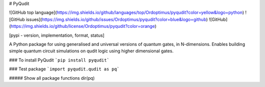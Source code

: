 # PyQudit

![GitHub top language](https://img.shields.io/github/languages/top/Ordoptimus/pyqudit?color=yellow&logo=python) ![GitHub issues](https://img.shields.io/github/issues/Ordoptimus/pyqudit?color=blue&logo=github) ![GitHub](https://img.shields.io/github/license/Ordoptimus/pyqudit?color=orange)

[pypi - version, implementation, format, status]

A Python package for using generalised and universal versions of quantum gates, in N-dimensions. Enables building simple quantum circuit simulations on qudit logic using higher dimensional gates.

### To install PyQudit
```pip install pyqudit```

### Test package
```import pyqudit.qudit as pq```

##### Show all package functions
dir(pq)


